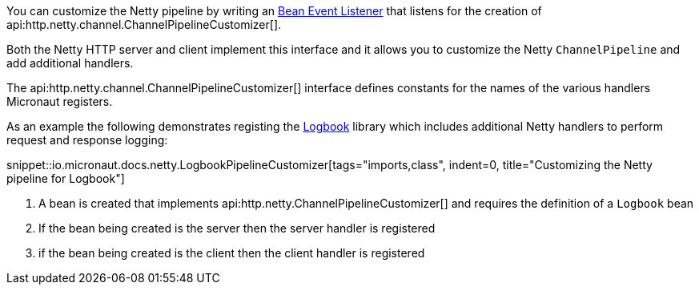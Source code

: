 You can customize the Netty pipeline by writing an <<events, Bean Event Listener>> that listens for the creation of api:http.netty.channel.ChannelPipelineCustomizer[].

Both the Netty HTTP server and client implement this interface and it allows you to customize the Netty `ChannelPipeline` and add additional handlers.

The api:http.netty.channel.ChannelPipelineCustomizer[] interface defines constants for the names of the various handlers Micronaut registers.

As an example the following demonstrates registing the https://github.com/zalando/logbook[Logbook] library which includes additional Netty handlers to perform request and response logging:

snippet::io.micronaut.docs.netty.LogbookPipelineCustomizer[tags="imports,class", indent=0, title="Customizing the Netty pipeline for Logbook"]

<1> A bean is created that implements api:http.netty.ChannelPipelineCustomizer[] and requires the definition of a `Logbook` bean
<2> If the bean being created is the server then the server handler is registered
<3> if the bean being created is the client then the client handler is registered